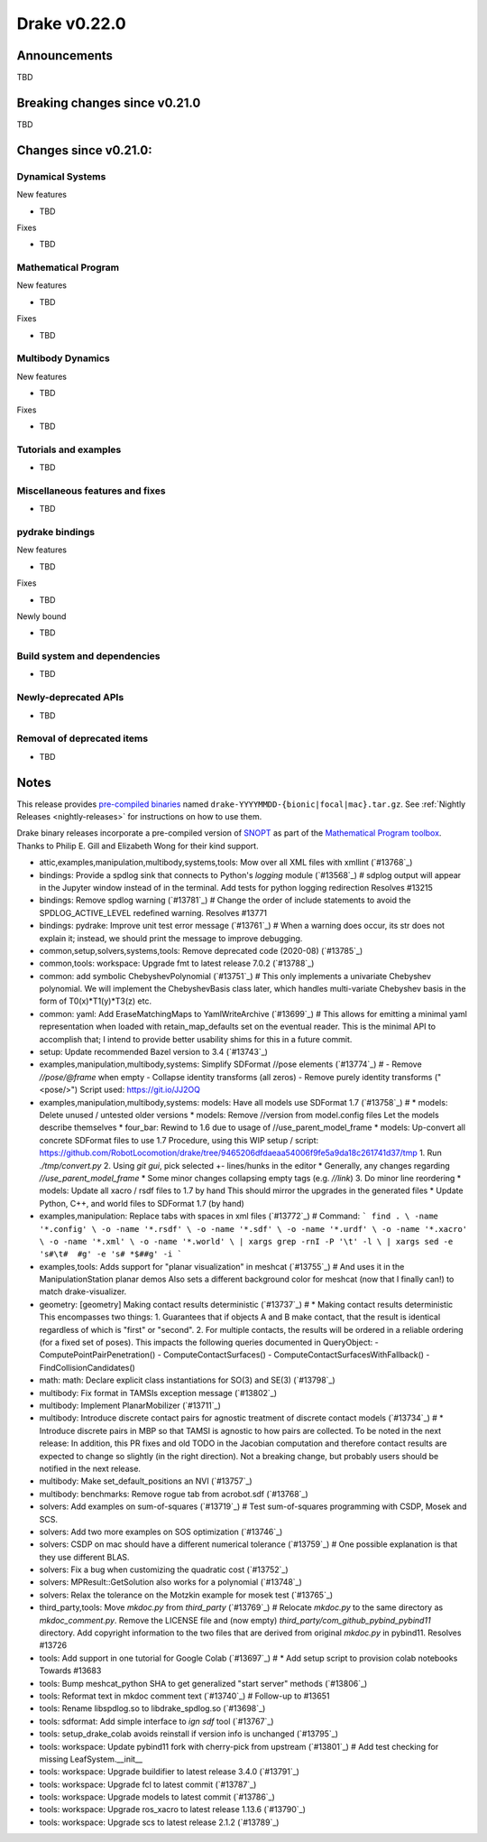 *************
Drake v0.22.0
*************

Announcements
-------------

TBD

Breaking changes since v0.21.0
------------------------------

TBD

Changes since v0.21.0:
----------------------

Dynamical Systems
~~~~~~~~~~~~~~~~~

New features

* TBD

Fixes

* TBD

Mathematical Program
~~~~~~~~~~~~~~~~~~~~

New features

* TBD

Fixes

* TBD

Multibody Dynamics
~~~~~~~~~~~~~~~~~~

New features

* TBD

Fixes

* TBD

Tutorials and examples
~~~~~~~~~~~~~~~~~~~~~~

* TBD

Miscellaneous features and fixes
~~~~~~~~~~~~~~~~~~~~~~~~~~~~~~~~

* TBD

pydrake bindings
~~~~~~~~~~~~~~~~

New features

* TBD

Fixes

* TBD

Newly bound

* TBD

Build system and dependencies
~~~~~~~~~~~~~~~~~~~~~~~~~~~~~

* TBD

Newly-deprecated APIs
~~~~~~~~~~~~~~~~~~~~~

* TBD

Removal of deprecated items
~~~~~~~~~~~~~~~~~~~~~~~~~~~

* TBD

Notes
-----

This release provides `pre-compiled binaries
<https://github.com/RobotLocomotion/drake/releases/tag/v0.22.0>`__ named
``drake-YYYYMMDD-{bionic|focal|mac}.tar.gz``. See :ref:`Nightly Releases
<nightly-releases>` for instructions on how to use them.

Drake binary releases incorporate a pre-compiled version of `SNOPT
<https://ccom.ucsd.edu/~optimizers/solvers/snopt/>`__ as part of the
`Mathematical Program toolbox
<https://drake.mit.edu/doxygen_cxx/group__solvers.html>`__. Thanks to
Philip E. Gill and Elizabeth Wong for their kind support.

..
  Current oldest_commit e6aec974fbca64751e0d35a3eafc739d059e9275 (inclusive).
  Current newest_commit 9d785bacce72f9a9c120dc3b8dc8db73ff957ef3 (inclusive).

* attic,examples,manipulation,multibody,systems,tools: Mow over all XML files with xmllint (`#13768`_)
* bindings: Provide a spdlog sink that connects to Python's `logging` module (`#13568`_)  # sdplog output will appear in the Jupyter window instead of in the terminal. Add tests for python logging redirection Resolves #13215
* bindings: Remove spdlog warning (`#13781`_)  # Change the order of include statements to avoid the SPDLOG_ACTIVE_LEVEL redefined warning. Resolves #13771
* bindings: pydrake: Improve unit test error message (`#13761`_)  # When a warning does occur, its str does not explain it; instead, we should print the message to improve debugging.
* common,setup,solvers,systems,tools: Remove deprecated code (2020-08) (`#13785`_)
* common,tools: workspace: Upgrade fmt to latest release 7.0.2 (`#13788`_)
* common: add symbolic ChebyshevPolynomial (`#13751`_)  # This only implements a univariate Chebyshev polynomial. We will implement the ChebyshevBasis class later, which handles multi-variate Chebyshev basis in the form of T0(x)*T1(y)*T3(z) etc.
* common: yaml: Add EraseMatchingMaps to YamlWriteArchive (`#13699`_)  # This allows for emitting a minimal yaml representation when loaded with retain_map_defaults set on the eventual reader.  This is the minimal API to accomplish that; I intend to provide better usability shims for this in a future commit.
* setup: Update recommended Bazel version to 3.4 (`#13743`_)
* examples,manipulation,multibody,systems: Simplify SDFormat //pose elements (`#13774`_)  # - Remove `//pose/@frame` when empty - Collapse identity transforms (all zeros) - Remove purely identity transforms ("<pose/>") Script used: https://git.io/JJ2OQ
* examples,manipulation,multibody,systems: models: Have all models use SDFormat 1.7 (`#13758`_)  # * models: Delete unused / untested older versions * models: Remove //version from model.config files Let the models describe themselves * four_bar: Rewind to 1.6 due to usage of //use_parent_model_frame * models: Up-convert all concrete SDFormat files to use 1.7 Procedure, using this WIP setup / script: https://github.com/RobotLocomotion/drake/tree/9465206dfdaeaa54006f9fe5a9da18c261741d37/tmp 1. Run `./tmp/convert.py` 2. Using `git gui`, pick selected +- lines/hunks in the editor * Generally, any changes regarding `//use_parent_model_frame` * Some minor changes collapsing empty tags (e.g. `//link`) 3. Do minor line reordering * models: Update all xacro / rsdf files to 1.7 by hand This should mirror the upgrades in the generated files * Update Python, C++, and world files to SDFormat 1.7 (by hand)
* examples,manipulation: Replace tabs with spaces in xml files (`#13772`_)  # Command: ``` find . \ -name '*.config' \ -o -name '*.rsdf' \ -o -name '*.sdf' \ -o -name '*.urdf' \ -o -name '*.xacro' \ -o -name '*.xml' \ -o -name '*.world' \ | xargs grep -rnI -P '\t' -l \ | xargs sed -e 's#\t#  #g' -e 's# *$##g' -i ```
* examples,tools: Adds support for "planar visualization" in meshcat (`#13755`_)  # And uses it in the ManipulationStation planar demos Also sets a different background color for meshcat (now that I finally can!) to match drake-visualizer.
* geometry: [geometry] Making contact results deterministic (`#13737`_)  # * Making contact results deterministic This encompasses two things: 1. Guarantees that if objects A and B make contact, that the result is identical regardless of which is "first" or "second". 2. For multiple contacts, the results will be ordered in a reliable ordering (for a fixed set of poses). This impacts the following queries documented in QueryObject: - ComputePointPairPenetration() - ComputeContactSurfaces() - ComputeContactSurfacesWithFallback() - FindCollisionCandidates()
* math: math: Declare explicit class instantiations for SO(3) and SE(3) (`#13798`_)
* multibody: Fix format in TAMSIs exception message (`#13802`_)
* multibody: Implement PlanarMobilizer (`#13711`_)
* multibody: Introduce discrete contact pairs for agnostic treatment of discrete contact models (`#13734`_)  # * Introduce discrete pairs in MBP so that TAMSI is agnostic to how pairs are collected. To be noted in the next release: In addition, this PR fixes and old TODO in the Jacobian computation and therefore contact results are expected to change so slightly (in the right direction). Not a breaking change, but probably users should be notified in the next release.
* multibody: Make set_default_positions an NVI (`#13757`_)
* multibody: benchmarks: Remove rogue tab from acrobot.sdf (`#13768`_)
* solvers: Add examples on sum-of-squares (`#13719`_)  # Test sum-of-squares programming with CSDP, Mosek and SCS.
* solvers: Add two more examples on SOS optimization (`#13746`_)
* solvers: CSDP on mac should have a different numerical tolerance (`#13759`_)  # One possible explanation is that they use different BLAS.
* solvers: Fix a bug when customizing the quadratic cost (`#13752`_)
* solvers: MPResult::GetSolution also works for a polynomial (`#13748`_)
* solvers: Relax the tolerance on the Motzkin example for mosek test (`#13765`_)
* third_party,tools: Move `mkdoc.py` from `third_party` (`#13769`_)  # Relocate `mkdoc.py` to the same directory as `mkdoc_comment.py`. Remove the LICENSE file and (now empty) `third_party/com_github_pybind_pybind11` directory. Add copyright information to the two files that are derived from original `mkdoc.py` in pybind11. Resolves #13726
* tools: Add support in one tutorial for Google Colab (`#13697`_)  # * Add setup script to provision colab notebooks Towards #13683
* tools: Bump meshcat_python SHA to get generalized "start server" methods (`#13806`_)
* tools: Reformat text in mkdoc comment text (`#13740`_)  # Follow-up to #13651
* tools: Rename libspdlog.so to libdrake_spdlog.so (`#13698`_)
* tools: sdformat: Add simple interface to `ign sdf` tool (`#13767`_)
* tools: setup_drake_colab avoids reinstall if version info is unchanged (`#13795`_)
* tools: workspace: Update pybind11 fork with cherry-pick from upstream (`#13801`_)  # Add test checking for missing LeafSystem.__init__
* tools: workspace: Upgrade buildifier to latest release 3.4.0 (`#13791`_)
* tools: workspace: Upgrade fcl to latest commit (`#13787`_)
* tools: workspace: Upgrade models to latest commit (`#13786`_)
* tools: workspace: Upgrade ros_xacro to latest release 1.13.6 (`#13790`_)
* tools: workspace: Upgrade scs to latest release 2.1.2 (`#13789`_)
